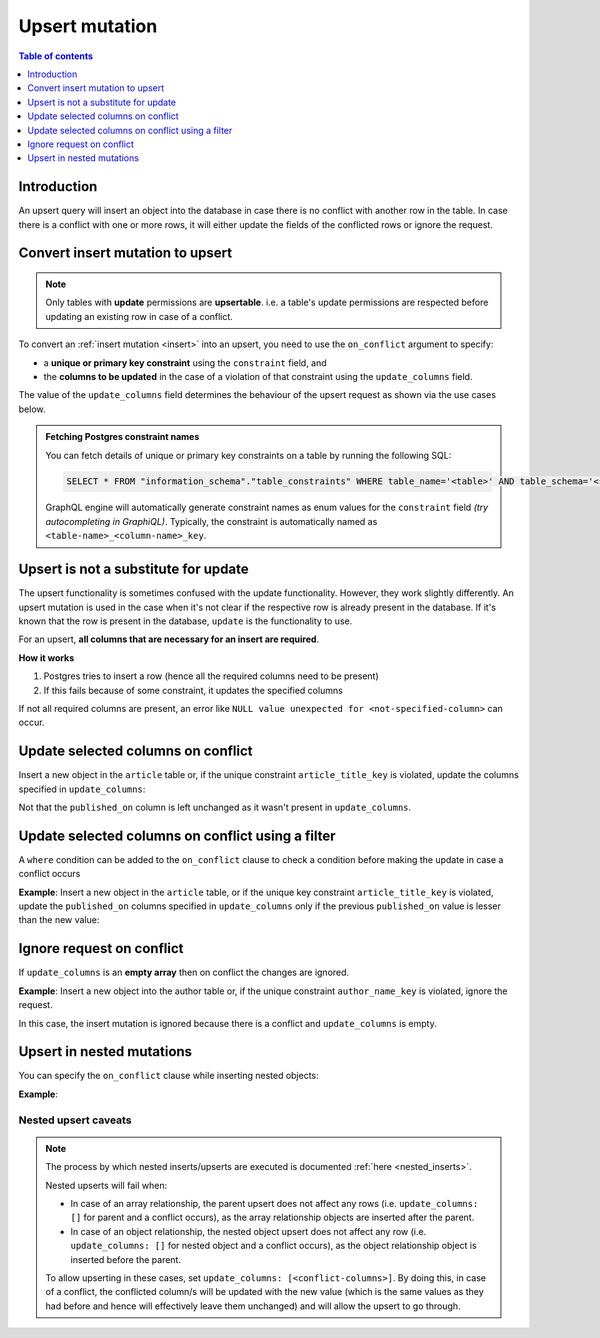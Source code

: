 .. meta::
   :description: Use upsert mutations with Hasura
   :keywords: hasura, docs, mutation, upsert

.. _upsert:

Upsert mutation
===============

.. contents:: Table of contents
  :backlinks: none
  :depth: 1
  :local:
  
Introduction
------------

An upsert query will insert an object into the database in case there is no conflict with another row in the table. In
case there is a conflict with one or more rows, it will either update the fields of the conflicted rows or ignore
the request.

Convert insert mutation to upsert
---------------------------------

.. note::

  Only tables with **update** permissions are **upsertable**. i.e. a table's update permissions are respected
  before updating an existing row in case of a conflict.

To convert an :ref:`insert mutation <insert>` into an upsert, you need to use the ``on_conflict`` argument to specify:

- a **unique or primary key constraint** using the ``constraint`` field, and
- the **columns to be updated** in the case of a violation of that constraint using the ``update_columns`` field.

The value of the ``update_columns`` field determines the behaviour of the upsert request as shown via the use cases
below.

.. admonition:: Fetching Postgres constraint names

  You can fetch details of unique or primary key constraints on a table by running the following SQL:

  .. code-block:: sql

    SELECT * FROM "information_schema"."table_constraints" WHERE table_name='<table>' AND table_schema='<schema>';

  GraphQL engine will automatically generate constraint names as enum values for the ``constraint`` field *(try
  autocompleting in GraphiQL)*. Typically, the constraint is automatically named as ``<table-name>_<column-name>_key``.

Upsert is not a substitute for update
-------------------------------------

The upsert functionality is sometimes confused with the update functionality. However, they work slightly
differently. An upsert mutation is used in the case when it's not clear if the respective row is already present
in the database. If it's known that the row is present in the database, ``update`` is the functionality to use.

For an upsert, **all columns that are necessary for an insert are required**.

**How it works**

1. Postgres tries to insert a row (hence all the required columns need to be present)

2. If this fails because of some constraint, it updates the specified columns

If not all required columns are present, an error like ``NULL value unexpected for <not-specified-column>`` can occur.


Update selected columns on conflict
-----------------------------------
Insert a new object in the ``article`` table or, if the unique constraint ``article_title_key`` is violated, update
the columns specified in ``update_columns``:

.. graphiql::
  :view_only:
  :query:
    mutation upsert_article {
      insert_article (
        objects: [
          {
            title: "Article 1",
            content: "Article 1 content",
            published_on: "2018-10-12"
          }
        ],
        on_conflict: {
          constraint: article_title_key,
          update_columns: [content]
        }
      ) {
        returning {
          id
          title
          content
          published_on
        }
      }
    }
  :response:
    {
      "data": {
        "insert_article": {
          "returning": [
            {
              "id": 1,
              "title": "Article 1",
              "content": "Article 1 content",
              "published_on": "2018-06-15"
            }
          ]
        }
      }
    }

Not that the ``published_on`` column is left unchanged as it wasn't present in ``update_columns``.

Update selected columns on conflict using a filter
--------------------------------------------------

A ``where`` condition can be added to the ``on_conflict`` clause to check a condition before making the update in case a 
conflict occurs

**Example**: Insert a new object in the ``article`` table, or if the unique key constraint ``article_title_key`` is
violated, update the ``published_on`` columns specified in ``update_columns`` only if the previous ``published_on`` 
value is lesser than the new value:

.. graphiql::
  :view_only:
  :query:
    mutation upsert_article {
      insert_article (
        objects: [
          {
            title: "Article 2",
            published_on: "2018-10-12"
          }
        ],
        on_conflict: {
          constraint: article_title_key,
          update_columns: [published_on],
          where: {
            published_on: {_lt: "2018-10-12"}
          }
        }
      ) {
        returning {
          id
          title
          published_on
        }
      }
    }
  :response:
    {
      "data": {
        "insert_article": {
          "returning": [
            {
              "id": 2,
              "title": "Article 2",
              "published_on": "2018-10-12"
            }
          ]
        }
      }
    }

Ignore request on conflict
--------------------------
If ``update_columns`` is an **empty array** then on conflict the changes are ignored. 

**Example**: Insert a new object into the author table or, if the unique constraint ``author_name_key`` is violated, 
ignore the request.

.. graphiql::
  :view_only:
  :query:
    mutation upsert_author {
      insert_author(
        objects: [
          { name: "John" }
        ],
        on_conflict: {
          constraint: author_name_key,
          update_columns: []
        }
      ) {
        affected_rows
      }
    }
  :response:
    {
      "data": {
        "insert_author": {
          "affected_rows": 0
        }
      }
    }

In this case, the insert mutation is ignored because there is a conflict and ``update_columns`` is empty.


Upsert in nested mutations
--------------------------
You can specify the ``on_conflict`` clause while inserting nested objects:

**Example**: 

.. graphiql::
  :view_only:
  :query:
    mutation upsert_author_article {
      insert_author(
        objects: [
          {
            name: "John",
            articles: {
              data: [
                {
                  title: "Article 3",
                  content: "Article 3 content"
                }
              ],
              on_conflict: {
                constraint: article_title_key,
                update_columns: [content]
              }
            }
          }
        ]
      ) {
        affected_rows
      }
    }
  :response:
    {
      "data": {
        "insert_author": {
          "affected_rows": 2
        }
      }
    }


.. _nested-upsert-caveats:

Nested upsert caveats
^^^^^^^^^^^^^^^^^^^^^

.. note::

  The process by which nested inserts/upserts are executed is documented :ref:`here <nested_inserts>`.

  Nested upserts will fail when:

  - In case of an array relationship, the parent upsert does not affect any rows (i.e. ``update_columns: []`` for parent
    and a conflict occurs), as the array relationship objects are inserted after the parent.
  - In case of an object relationship, the nested object upsert does not affect any row (i.e. ``update_columns: []`` for
    nested object and a conflict occurs), as the object relationship object is inserted before the parent.

  To allow upserting in these cases, set ``update_columns: [<conflict-columns>]``. By doing this, in case of a
  conflict, the conflicted column/s will be updated with the new value (which is the same values as they had before and hence
  will effectively leave them unchanged) and will allow the upsert to go through.
